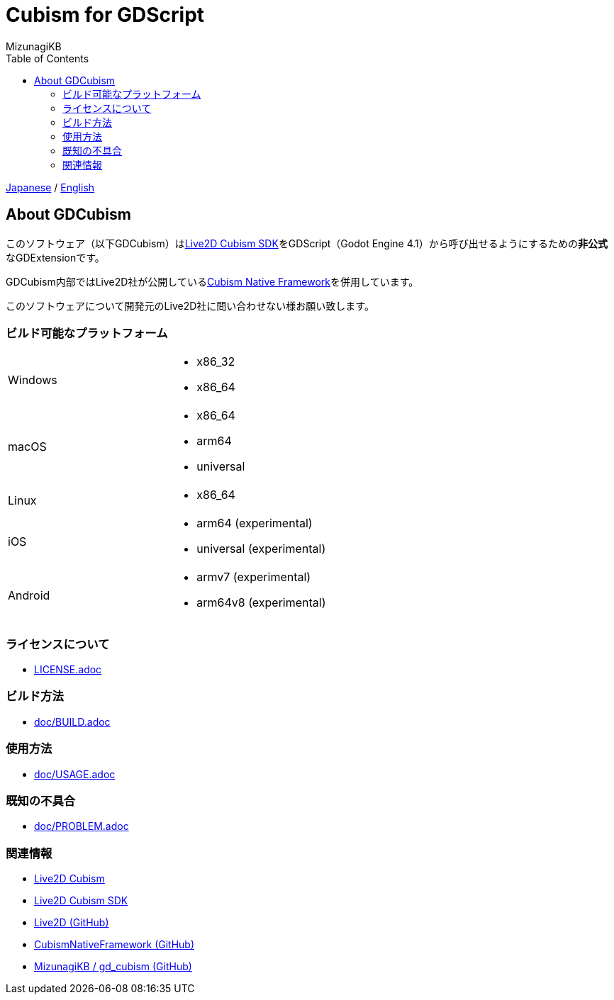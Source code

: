 = Cubism for GDScript
:author: MizunagiKB
:copyright: 2023 MizunagiKB <mizukb@live.jp>
:doctype: book
:toc:
:toclevels: 3
:lang: ja
:encoding: utf-8
:stylesdir: ./doc/res/theme/css
:stylesheet: adoc-golo.css
:source-highlighter: highlight.js
:experimental:
ifndef::env-github[:icons: font]
ifdef::env-github,env-browser[]
endif::[]
ifdef::env-github[]
:caution-caption: :fire:
:important-caption: :exclamation:
:note-caption: :paperclip:
:tip-caption: :bulb:
:warning-caption: :warning:
endif::[]


link:README.adoc[Japanese] / link:README.en.adoc[English]


== About GDCubism

このソフトウェア（以下GDCubism）はlink:https://www.live2d.com/download/cubism-sdk/[Live2D Cubism SDK]をGDScript（Godot Engine 4.1）から呼び出せるようにするための**非公式**なGDExtensionです。

GDCubism内部ではLive2D社が公開しているlink:https://github.com/Live2D/CubismNativeFramework[Cubism Native Framework]を併用しています。

このソフトウェアについて開発元のLive2D社に問い合わせない様お願い致します。


=== ビルド可能なプラットフォーム

[cols="2",frame=none,grid=none]
|===
>|Windows
a|
* x86_32
* x86_64

>|macOS
a|
* x86_64
* arm64
* universal

>|Linux
a|
* x86_64

>|iOS
a|
* arm64 (experimental)
* universal (experimental)

>|Android
a|
* armv7 (experimental)
* arm64v8 (experimental)
|===


=== ライセンスについて

* link:LICENSE.adoc[]


=== ビルド方法

* link:doc/BUILD.adoc[]


=== 使用方法

* link:doc/USAGE.adoc[]


=== 既知の不具合

* link:doc/PROBLEM.adoc[]


=== 関連情報

* link:https://www.live2d.com/[Live2D Cubism]
* link:https://www.live2d.com/download/cubism-sdk/[Live2D Cubism SDK]
* link:https://github.com/Live2D[Live2D (GitHub)]
* link:https://github.com/Live2D/CubismNativeFramework[CubismNativeFramework (GitHub)]
* link:https://github.com/MizunagiKB/gd_cubism[MizunagiKB / gd_cubism (GitHub)]

